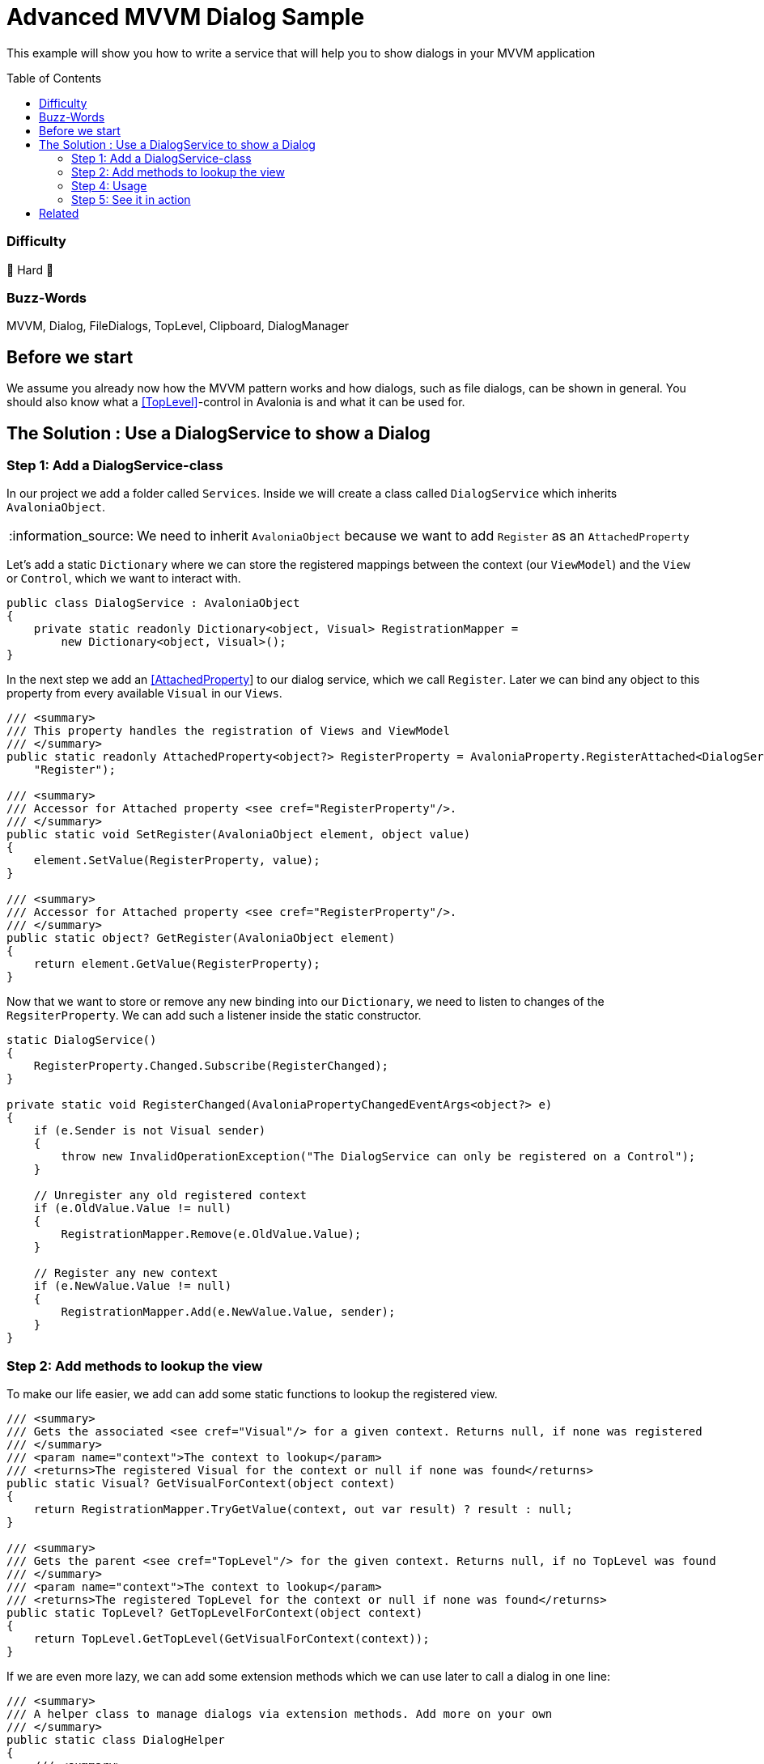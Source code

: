 = Advanced MVVM Dialog Sample
// --- D O N ' T    T O U C H   T H I S    S E C T I O N ---
:toc:
:toc-placement!:
:tip-caption: :bulb:
:note-caption: :information_source:
:important-caption: :heavy_exclamation_mark:
:caution-caption: :fire:
:warning-caption: :warning:
// ----------------------------------------------------------



// Write a short summary here what this examples does
This example will show you how to write a service that will help you to show dialogs in your MVVM application



// --- D O N ' T    T O U C H   T H I S    S E C T I O N ---
toc::[]
// ---------------------------------------------------------


=== Difficulty
// Choose one of the below difficulties. You can just delete the ones you don't need.

🐉 Hard 🐉



=== Buzz-Words

// Write some buzz-words here. You can separate them by ", "
MVVM, Dialog, FileDialogs, TopLevel, Clipboard, DialogManager



== Before we start

We assume you already now how the MVVM pattern works and how dialogs, such as file dialogs, can be shown in general. You should also know what a https://docs.avaloniaui.net/docs/next/concepts/toplevel[[TopLevel\]]-control in Avalonia is and what it can be used for. 


== The Solution : Use a DialogService to show a Dialog

// This is where you explain the possible solution you provide in this sample. 
// If you have more than one option to solve the issue, use Approach 1, Approach 2, ... 

=== Step 1: Add a DialogService-class

In our project we add a folder called `Services`. Inside we will create a class called `DialogService` which inherits `AvaloniaObject`. 

NOTE: We need to inherit `AvaloniaObject` because we want to add `Register` as an `AttachedProperty`

Let's add a static `Dictionary` where we can store the registered mappings between the context (our `ViewModel`) and the `View` or `Control`, which we want to interact with. 

```cs
public class DialogService : AvaloniaObject
{
    private static readonly Dictionary<object, Visual> RegistrationMapper =
        new Dictionary<object, Visual>();
}
```

In the next step we add an https://docs.avaloniaui.net/docs/next/concepts/attached-property[[AttachedProperty]] to our dialog service, which we call `Register`. Later we can bind any object to this property from every available `Visual` in our `Views`. 

```cs
/// <summary>
/// This property handles the registration of Views and ViewModel
/// </summary>
public static readonly AttachedProperty<object?> RegisterProperty = AvaloniaProperty.RegisterAttached<DialogService, Visual, object?>(
    "Register");

/// <summary>
/// Accessor for Attached property <see cref="RegisterProperty"/>.
/// </summary>
public static void SetRegister(AvaloniaObject element, object value)
{
    element.SetValue(RegisterProperty, value);
}

/// <summary>
/// Accessor for Attached property <see cref="RegisterProperty"/>.
/// </summary>
public static object? GetRegister(AvaloniaObject element)
{
    return element.GetValue(RegisterProperty);
}
```

Now that we want to store or remove any new binding into our `Dictionary`, we need to listen to changes of the `RegsiterProperty`. We can add such a listener inside the static constructor.

[source,cs]
----
static DialogService()
{
    RegisterProperty.Changed.Subscribe(RegisterChanged);
}

private static void RegisterChanged(AvaloniaPropertyChangedEventArgs<object?> e)
{
    if (e.Sender is not Visual sender)
    {
        throw new InvalidOperationException("The DialogService can only be registered on a Control");
    }

    // Unregister any old registered context
    if (e.OldValue.Value != null)
    {
        RegistrationMapper.Remove(e.OldValue.Value);
    }

    // Register any new context
    if (e.NewValue.Value != null)
    {
        RegistrationMapper.Add(e.NewValue.Value, sender);
    }
}
----


=== Step 2: Add methods to lookup the view

To make our life easier, we add can add some static functions to lookup the registered view.

[source,cs]
----
/// <summary>
/// Gets the associated <see cref="Visual"/> for a given context. Returns null, if none was registered
/// </summary>
/// <param name="context">The context to lookup</param>
/// <returns>The registered Visual for the context or null if none was found</returns>
public static Visual? GetVisualForContext(object context)
{
    return RegistrationMapper.TryGetValue(context, out var result) ? result : null;
}

/// <summary>
/// Gets the parent <see cref="TopLevel"/> for the given context. Returns null, if no TopLevel was found
/// </summary>
/// <param name="context">The context to lookup</param>
/// <returns>The registered TopLevel for the context or null if none was found</returns>
public static TopLevel? GetTopLevelForContext(object context)
{
    return TopLevel.GetTopLevel(GetVisualForContext(context));
}
----

If we are even more lazy, we can add some extension methods which we can use later to call a dialog in one line:

[source,cs]
----
/// <summary>
/// A helper class to manage dialogs via extension methods. Add more on your own
/// </summary>
public static class DialogHelper 
{ 
    /// <summary>
    /// Shows an open file dialog for a registered context, most likely a ViewModel
    /// </summary>
    /// <param name="context">The context</param>
    /// <param name="title">The dialog title or a default is null</param>
    /// <param name="selectMany">Is selecting many files allowed?</param>
    /// <returns>An array of file names</returns>
    /// <exception cref="ArgumentNullException">if context was null</exception>
    public static async Task<IEnumerable<string>?> OpenFileDialogAsync(this object? context, string? title = null, bool selectMany = true)
    {
        if (context == null)
        {
            throw new ArgumentNullException(nameof(context));
        }

        // lookup the TopLevel for the context
        var topLevel = DialogService.GetTopLevelForContext(context);
        
        if(topLevel != null)
        {
            // Open the file dialog
            var storageFiles = await topLevel.StorageProvider.OpenFilePickerAsync(
                            new FilePickerOpenOptions()
                            {
                                AllowMultiple = selectMany,
                                Title = title ?? "Select any file(s)"
                            });

            // return the result
            return storageFiles.Select(s => s.Name);
        }
        return null;
    }

}
----

=== Step 4: Usage

Now that we have our `DialogService` created, we can start to register the `View` for our `ViewModel`. Thanks to our attached property, we can simply do:

[source,xml]
----
<UserControl xmlns="https://github.com/avaloniaui"
             xmlns:dialog="using:AdvancedMvvmDialogSample.Services"
             dialog:DialogService.Register="{Binding}">
    <!-- Your content goes here -->
</UserControl>

----

And in the `ViewModel` we can use our extension methods anywhere. The below sample command will ask the user to select a bunch of files:

[source,c#]
----
private async Task SelectFilesAsync()
{
    // Selected Files is a property of our ViewModel
    SelectedFiles = await this.OpenFileDialogAsync("Hello Avalonia");
}
----

The command itself will be created in the constructor. However you can also use the source generators that the CommunityToolkit.MVVM-package provides. 

[source,c#]
----
public MainWindowViewModel()
{
    SelectFilesCommand = ReactiveCommand.CreateFromTask(SelectFilesAsync);
}
----

Now we can add the needed `List` and `Button` in our view:

[source,xml]
----
<Grid RowDefinitions="Auto,*,Auto">
    <TextBlock Text="Selected Files:" />
    <ListBox ItemsSource="{Binding SelectedFiles}" Grid.Row="1" />
    <Button Content="Select Files"
            Command="{Binding SelectFilesCommand}"
            Grid.Row="2" />
</Grid>
----


=== Step 5: See it in action

Run the App and try to select as many files as you like.

image::_docs/result.png[Advanced Dialog Sample]

== Related 

There are more ways to show dialogs from the ViewModel, for example: 
  
* link:../MvvmDialogSample[Interactions]
* https://github.com/AvaloniaCommunity/awesome-avalonia#mvvm--mvp--mvu[third party libs]
// Any related information or further readings goes here.



// --------------- Ascii-Doc Cheat-Sheet ------------------

// visit: https://asciidoc.org 
// visit: https://powerman.name/doc/asciidoc-compact

// VS-Code has a great Add-In for Ascii docs: https://github.com/asciidoctor/asciidoctor-vscode/